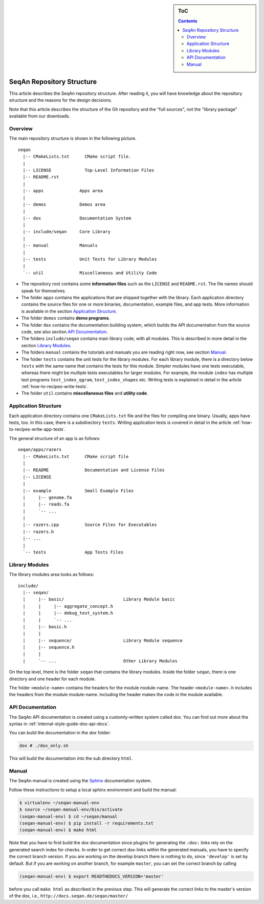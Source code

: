 .. sidebar:: ToC

    .. contents::

.. _internal-infrastructure-repository-structure:

SeqAn Repository Structure
==========================

This article describes the SeqAn repository structure.
After reading it, you will have knowledge about the repository structure and the reasons for the design decisions.

Note that this article describes the structure of the Git repository and the "full sources", not the "library package" available from our downloads.

Overview
--------

The main repository structure is shown in the following picture.

::

    seqan
      |-- CMakeLists.txt      CMake script file.
      |
      |-- LICENSE             Top-Level Information Files
      |-- README.rst
      |
      |-- apps              Apps area
      |
      |-- demos             Demos area
      |
      |-- dox               Documentation System
      |
      |-- include/seqan     Core Library
      |
      |-- manual            Manuals
      |
      |-- tests             Unit Tests for Library Modules
      |
      `-- util              Miscellaneous and Utility Code

* The repository root contains some **information files** such as the ``LICENSE`` and ``README.rst``.
  The file names should speak for themselves.
* The folder ``apps`` contains the applications that are shipped together with the library.
  Each application directory contains the source files for one or more binaries, documentation, example files, and app tests.
  More information is available in the section `Application Structure`_.
* The folder ``demos`` contains **demo programs**.
* The folder ``dox`` contains the documentation building system, which builds the API documentation from the source code, see also section `API Documentation`_.
* The folders ``include/seqan`` contains main library code, with all modules.
  This is described in more detail in the section `Library Modules`_.
* The folders ``manual`` contains the tutorials and manuals you are reading right now, see section `Manual`_.
* The folder ``tests`` contains the unit tests for the library modules. 
  For each library module, there is a directory below ``tests`` with the same name that contains the tests for this module.
  Simpler modules have one tests executable, whereas there might be multiple tests executables for larger modules.
  For example, the module ``index`` has multiple test programs ``test_index_qgram``, ``test_index_shapes`` etc.
  Writing tests is explained in detail in the article :ref:`how-to-recipes-write-tests`.
* The folder ``util`` contains **miscellaneous files** and **utility code**.  

Application Structure
---------------------

Each application directory contains one ``CMakeLists.txt`` file and the files for compiling one binary.
Usually, apps have tests, too.
In this case, there is a subdirectory ``tests``.
Writing application tests is covered in detail in the article :ref:`how-to-recipes-write-app-tests`.

The general structure of an app is as follows:

::

    seqan/apps/razers
      |-- CMakeLists.txt      CMake script file
      |
      |-- README              Documentation and License Files
      |-- LICENSE
      |
      |-- example             Small Example Files
      |     |-- genome.fa
      |     |-- reads.fa
      |     `-- ...
      |
      |-- razers.cpp          Source Files for Executables
      |-- razers.h
      |-- ...
      |
      `-- tests               App Tests Files

Library Modules
---------------

The library modules area looks as follows:

::

    include/
      |-- seqan/
      |     |-- basic/                       Library Module basic
      |     |     |-- aggregate_concept.h
      |     |     |-- debug_test_system.h
      |     |     `-- ...
      |     |-- basic.h
      |     |
      |     |-- sequence/                    Library Module sequence
      |     |-- sequence.h
      |     |
      |     `-- ...                          Other Library Modules

On the top level, there is the folder ``seqan`` that contains the
library modules. Inside the folder ``seqan``, there is one directory and
one header for each module.

The folder ``<module-name>`` contains the headers for the module module-name.
The header ``<module-name>.h`` includes the headers from the module module-name.
Including the header makes the code in the module available.


API Documentation
-----------------

The SeqAn API documentation is created using a customly-written system called *dox*.
You can find out more about the syntax in :ref:`internal-style-guide-dox-api-docs`.

You can build the documentation in the `dox` folder:

.. code-block:: console

   dox # ./dox_only.sh

This will build the documentation into the sub directory ``html``.


Manual
------

The SeqAn manual is created using the `Sphinx <http://sphinx-doc.org/>`_ documentation system.

Follow these instructions to setup a local sphinx environment and build the manual:

.. code-block:: console

    $ virtualenv ~/seqan-manual-env
    $ source ~/seqan-manual-env/bin/activate
    (seqan-manual-env) $ cd ~/seqan/manual
    (seqan-manual-env) $ pip install -r requirements.txt
    (seqan-manual-env) $ make html

Note that you have to first build the dox documentation since plugins for generating the ``:dox:`` links rely on the generated search index for checks.
In order to get correct dox-links within the generated manuals, you have to specify the correct branch version.
If you are working on the develop branch there is nothing to do, since ``'develop'`` is set by default.
But if you are working on another branch, for example ``master``, you can set the correct branch by calling

.. code-block:: console

    (seqan-manual-env) $ export READTHEDOCS_VERSION='master'

before you call ``make html`` as described in the previous step.
This will generate the correct links to the master's version of the dox, i.e., ``http://docs.seqan.de/seqan/master/``
